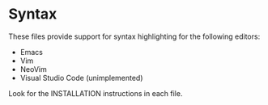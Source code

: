 * Syntax

These files provide support for syntax highlighting for the following editors:

- Emacs
- Vim
- NeoVim
- Visual Studio Code (unimplemented)

Look for the INSTALLATION instructions in each file.
